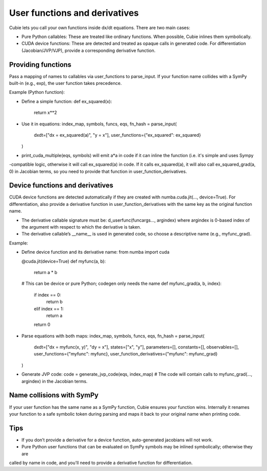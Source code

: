 User functions and derivatives
==============================

Cubie lets you call your own functions inside dx/dt equations. There are two main cases:

- Pure Python callables: These are treated like ordinary functions. When possible, Cubie inlines them symbolically.
- CUDA device functions: These are detected and treated as opaque calls in generated code. For differentiation (Jacobian/JVP/VJP), provide a corresponding derivative function.

Providing functions
-------------------

Pass a mapping of names to callables via user_functions to parse_input. If your function name collides with a SymPy built-in (e.g., exp), the user function takes precedence.

Example (Python function):

- Define a simple function:
  def ex_squared(x):
      return x**2

- Use it in equations:
  index_map, symbols, funcs, eqs, fn_hash = parse_input(
      dxdt=["dx = ex_squared(a)", "y = x"],
      user_functions={"ex_squared": ex_squared}
  )

- print_cuda_multiple(eqs, symbols) will emit a*a in code if it can inline the function (i.e. it's simple and uses Sympy
-compatible logic, otherwise it will call ex_squared(a) in code. If it calls ex_squared(a), it will also call
ex_squared_grad(a, 0) in Jacobian terms, so you need to provide that function in user_function_derivatives.

Device functions and derivatives
--------------------------------

CUDA device functions are detected automatically if they are created with numba.cuda.jit(..., device=True).
For differentiation, also provide a derivative function in user_function_derivatives with the same key as the original function name.

- The derivative callable signature must be: d_userfunc(funcargs..., argindex)
  where argindex is 0-based index of the argument with respect to which the derivative is taken.
- The derivative callable’s __name__ is used in generated code, so choose a descriptive name (e.g., myfunc_grad).

Example:

- Define device function and its derivative name:
  from numba import cuda

  @cuda.jit(device=True)
  def myfunc(a, b):
      return a * b

  # This can be device or pure Python; codegen only needs the name
  def myfunc_grad(a, b, index):
      if index == 0:
          return b
      elif index == 1:
          return a
      return 0

- Parse equations with both maps:
  index_map, symbols, funcs, eqs, fn_hash = parse_input(
      dxdt=["dx = myfunc(x, y)", "dy = x"],
      states=["x", "y"], parameters=[], constants=[], observables=[],
      user_functions={"myfunc": myfunc},
      user_function_derivatives={"myfunc": myfunc_grad}
  )

- Generate JVP code:
  code = generate_jvp_code(eqs, index_map)
  # The code will contain calls to myfunc_grad(..., argindex) in the Jacobian terms.

Name collisions with SymPy
--------------------------

If your user function has the same name as a SymPy function, Cubie ensures your function wins. Internally it renames your function to a safe symbolic token during parsing and maps it back to your original name when printing code.

Tips
----
- If you don’t provide a derivative for a device function, auto-generated jacobians will not work.
- Pure Python user functions that can be evaluated on SymPy symbols may be inlined symbolically; otherwise they are
called by name in code, and you'll need to provide a derivative function for differentiation.

